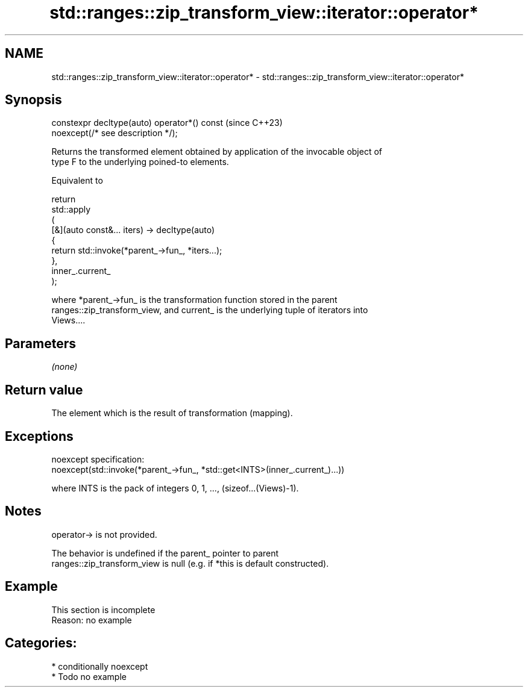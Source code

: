 .TH std::ranges::zip_transform_view::iterator::operator* 3 "2024.06.10" "http://cppreference.com" "C++ Standard Libary"
.SH NAME
std::ranges::zip_transform_view::iterator::operator* \- std::ranges::zip_transform_view::iterator::operator*

.SH Synopsis
   constexpr decltype(auto) operator*() const  (since C++23)
       noexcept(/* see description */);

   Returns the transformed element obtained by application of the invocable object of
   type F to the underlying poined-to elements.

   Equivalent to

 return
     std::apply
     (
         [&](auto const&... iters) -> decltype(auto)
         {
             return std::invoke(*parent_->fun_, *iters...);
         },
         inner_.current_
     );

   where *parent_->fun_ is the transformation function stored in the parent
   ranges::zip_transform_view, and current_ is the underlying tuple of iterators into
   Views....

.SH Parameters

   \fI(none)\fP

.SH Return value

   The element which is the result of transformation (mapping).

.SH Exceptions

   noexcept specification:
   noexcept(std::invoke(*parent_->fun_, *std::get<INTS>(inner_.current_)...))

   where INTS is the pack of integers 0, 1, ..., (sizeof...(Views)-1).

.SH Notes

   operator-> is not provided.

   The behavior is undefined if the parent_ pointer to parent
   ranges::zip_transform_view is null (e.g. if *this is default constructed).

.SH Example

    This section is incomplete
    Reason: no example

.SH Categories:
     * conditionally noexcept
     * Todo no example

